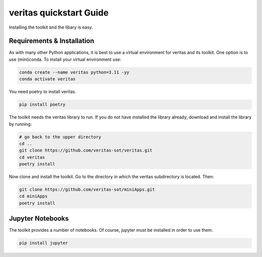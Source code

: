 ########################
veritas quickstart Guide
########################

Installing the toolkit and the libary is easy. 

Requirements & Installation
***************************

As with many other Python applications, it is best to use a virtual environment for 
veritas and its toolkit. One option is to use (mini)conda. To install your virtual 
environment use:

.. code-block:: shell

    conda create --name veritas python=3.11 -yy
    conda activate veritas

You need poetry to install veritas.

.. code-block:: shell

    pip install poetry

The toolkit needs the veritas library to run. If you do not have installed the library already, 
download and install the library by running:

.. code-block:: shell

    # go back to the upper directory
    cd ..
    git clone https://github.com/veritas-sot/veritas.git
    cd veritas
    poetry install

Now clone and install the toolkit. Go to the directory in which the veritas subdirectory is located. Then:

.. code-block:: shell

    git clone https://github.com/veritas-sot/miniApps.git
    cd miniApps
    poetry install

Jupyter Notebooks
*****************

The toolkit provides a number of notebooks. Of course, jupyter must be installed in order to use them. 

.. code-block:: shell

    pip install jupyter
